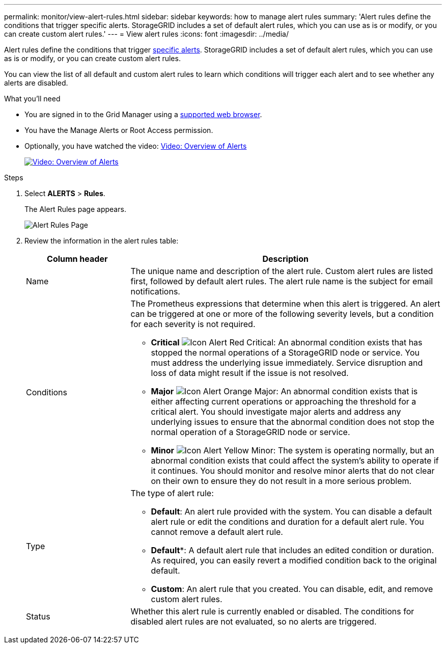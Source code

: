 ---
permalink: monitor/view-alert-rules.html
sidebar: sidebar
keywords: how to manage alert rules
summary: 'Alert rules define the conditions that trigger specific alerts. StorageGRID includes a set of default alert rules, which you can use as is or modify, or you can create custom alert rules.'
---
= View alert rules
:icons: font
:imagesdir: ../media/

[.lead]
Alert rules define the conditions that trigger xref:alerts-reference.adoc[specific alerts]. StorageGRID includes a set of default alert rules, which you can use as is or modify, or you can create custom alert rules.

You can view the list of all default and custom alert rules to learn which conditions will trigger each alert and to see whether any alerts are disabled.

.What you'll need
* You are signed in to the Grid Manager using a xref:../admin/web-browser-requirements.adoc[supported web browser].
* You have the Manage Alerts or Root Access permission.

* Optionally, you have watched the video: https://netapp.hosted.panopto.com/Panopto/Pages/Viewer.aspx?id=2680a74f-070c-41c2-bcd3-acc5013c9cdd[Video: Overview of Alerts^]
+
image::../media/video-screenshot-alert-overview.png[link="https://netapp.hosted.panopto.com/Panopto/Pages/Viewer.aspx?id=2680a74f-070c-41c2-bcd3-acc5013c9cdd" alt="Video: Overview of Alerts", window=_blank]

.Steps
. Select *ALERTS* > *Rules*.
+
The Alert Rules page appears.
+
image::../media/alert_rules_page.png[Alert Rules Page]

. Review the information in the alert rules table:
+
[cols="1a,3a" options="header"]
|===
| Column header| Description
a|
Name
a|
The unique name and description of the alert rule. Custom alert rules are listed first, followed by default alert rules. The alert rule name is the subject for email notifications.
a|
Conditions
a|
The Prometheus expressions that determine when this alert is triggered. An alert can be triggered at one or more of the following severity levels, but a condition for each severity is not required.

 ** *Critical* image:../media/icon_alert_red_critical.png[Icon Alert Red Critical]: An abnormal condition exists that has stopped the normal operations of a StorageGRID node or service. You must address the underlying issue immediately. Service disruption and loss of data might result if the issue is not resolved.
 ** *Major* image:../media/icon_alert_orange_major.png[Icon Alert Orange Major]: An abnormal condition exists that is either affecting current operations or approaching the threshold for a critical alert. You should investigate major alerts and address any underlying issues to ensure that the abnormal condition does not stop the normal operation of a StorageGRID node or service.
 ** *Minor* image:../media/icon_alert_yellow_minor.png[Icon Alert Yellow Minor]: The system is operating normally, but an abnormal condition exists that could affect the system's ability to operate if it continues. You should monitor and resolve minor alerts that do not clear on their own to ensure they do not result in a more serious problem.

a|
Type
a|
The type of alert rule:

 ** *Default*: An alert rule provided with the system. You can disable a default alert rule or edit the conditions and duration for a default alert rule. You cannot remove a default alert rule.
 ** *Default**: A default alert rule that includes an edited condition or duration. As required, you can easily revert a modified condition back to the original default.
 ** *Custom*: An alert rule that you created. You can disable, edit, and remove custom alert rules.

a|
Status
a|
Whether this alert rule is currently enabled or disabled. The conditions for disabled alert rules are not evaluated, so no alerts are triggered.
|===